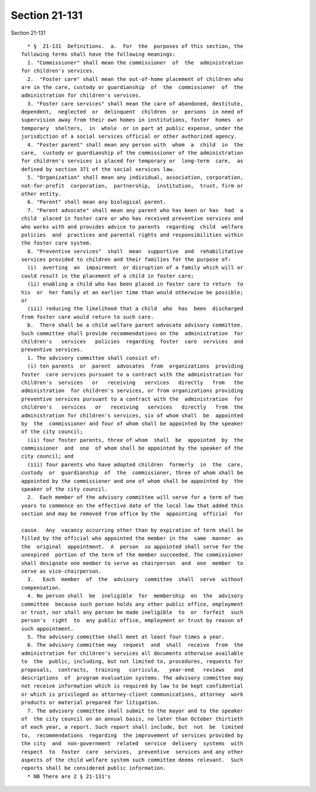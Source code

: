 Section 21-131
==============

Section 21-131 ::    
        
     
        * §  21-131  Definitions.  a.  For  the  purposes of this section, the
      following terms shall have the following meanings:
        1. "Commissioner" shall mean the commissioner  of  the  administration
      for children's services.
        2.  "Foster care" shall mean the out-of-home placement of children who
      are in the care, custody or guardianship  of  the  commissioner  of  the
      administration for children's services.
        3. "Foster care services" shall mean the care of abandoned, destitute,
      dependent,  neglected  or  delinquent  children  or  persons  in need of
      supervision away from their own homes in institutions, foster  homes  or
      temporary  shelters,  in  whole  or in part at public expense, under the
      jurisdiction of a social services official or other authorized agency.
        4. "Foster parent" shall mean any person with  whom  a  child  in  the
      care,  custody or guardianship of the commissioner of the administration
      for children's services is placed for temporary or  long-term  care,  as
      defined by section 371 of the social services law.
        5. "Organization" shall mean any individual, association, corporation,
      not-for-profit  corporation,  partnership,  institution,  trust, firm or
      other entity.
        6. "Parent" shall mean any biological parent.
        7. "Parent advocate" shall mean any parent who has been or has  had  a
      child  placed in foster care or who has received preventive services and
      who works with and provides advice to parents  regarding  child  welfare
      policies  and  practices and parental rights and responsibilities within
      the foster care system.
        8. "Preventive services"  shall  mean  supportive  and  rehabilitative
      services provided to children and their families for the purpose of:
        (i)  averting  an  impairment  or disruption of a family which will or
      could result in the placement of a child in foster care;
        (ii) enabling a child who has been placed in foster care to return  to
      his  or  her family at an earlier time than would otherwise be possible;
      or
        (iii) reducing the likelihood that a child  who  has  been  discharged
      from foster care would return to such care.
        b.  There shall be a child welfare parent advocate advisory committee.
      Such committee shall provide recommendations on the  administration  for
      children's   services   policies  regarding  foster  care  services  and
      preventive services.
        1. The advisory committee shall consist of:
        (i) ten parents  or  parent  advocates  from  organizations  providing
      foster  care services pursuant to a contract with the administration for
      children's  services   or   receiving   services   directly   from   the
      administration  for children's services, or from organizations providing
      preventive services pursuant to a contract with the  administration  for
      children's   services   or   receiving   services   directly   from  the
      administration for children's services, six of whom shall  be  appointed
      by  the  commissioner and four of whom shall be appointed by the speaker
      of the city council;
        (ii) four foster parents, three of whom  shall  be  appointed  by  the
      commissioner  and  one  of whom shall be appointed by the speaker of the
      city council; and
        (iii) four parents who have adopted children  formerly  in  the  care,
      custody  or  guardianship  of  the  commissioner, three of whom shall be
      appointed by the commissioner and one of whom shall be appointed by  the
      speaker of the city council.
        2.  Each member of the advisory committee will serve for a term of two
      years to commence on the effective date of the local law that added this
      section and may be removed from office by the  appointing  official  for
    
      cause.  Any  vacancy occurring other than by expiration of term shall be
      filled by the official who appointed the member in the  same  manner  as
      the  original  appointment.  A  person  so appointed shall serve for the
      unexpired  portion of the term of the member succeeded. The commissioner
      shall designate one member to serve as chairperson  and  one  member  to
      serve as vice-chairperson.
        3.   Each  member  of  the  advisory  committee  shall  serve  without
      compensation.
        4. No person shall  be  ineligible  for  membership  on  the  advisory
      committee  because such person holds any other public office, employment
      or trust, nor shall any person be made ineligible  to  or  forfeit  such
      person's  right  to  any public office, employment or trust by reason of
      such appointment.
        5. The advisory committee shall meet at least four times a year.
        6. The advisory committee may  request  and  shall  receive  from  the
      administration for children's services all documents otherwise available
      to  the  public, including, but not limited to, procedures, requests for
      proposals,  contracts,  training   curricula,   year-end   reviews   and
      descriptions  of  program evaluation systems. The advisory committee may
      not receive information which is required by law to be kept confidential
      or which is privileged as attorney-client communications, attorney  work
      products or material prepared for litigation.
        7. The advisory committee shall submit to the mayor and to the speaker
      of  the city council on an annual basis, no later than October thirtieth
      of each year, a report. Such report shall include, but  not  be  limited
      to,  recommendations  regarding  the improvement of services provided by
      the city  and  non-government  related  service  delivery  systems  with
      respect  to  foster  care  services,  preventive  services and any other
      aspects of the child welfare system such committee deems relevant.  Such
      reports shall be considered public information.
        * NB There are 2 § 21-131's
    
    
    
    
    
    
    
